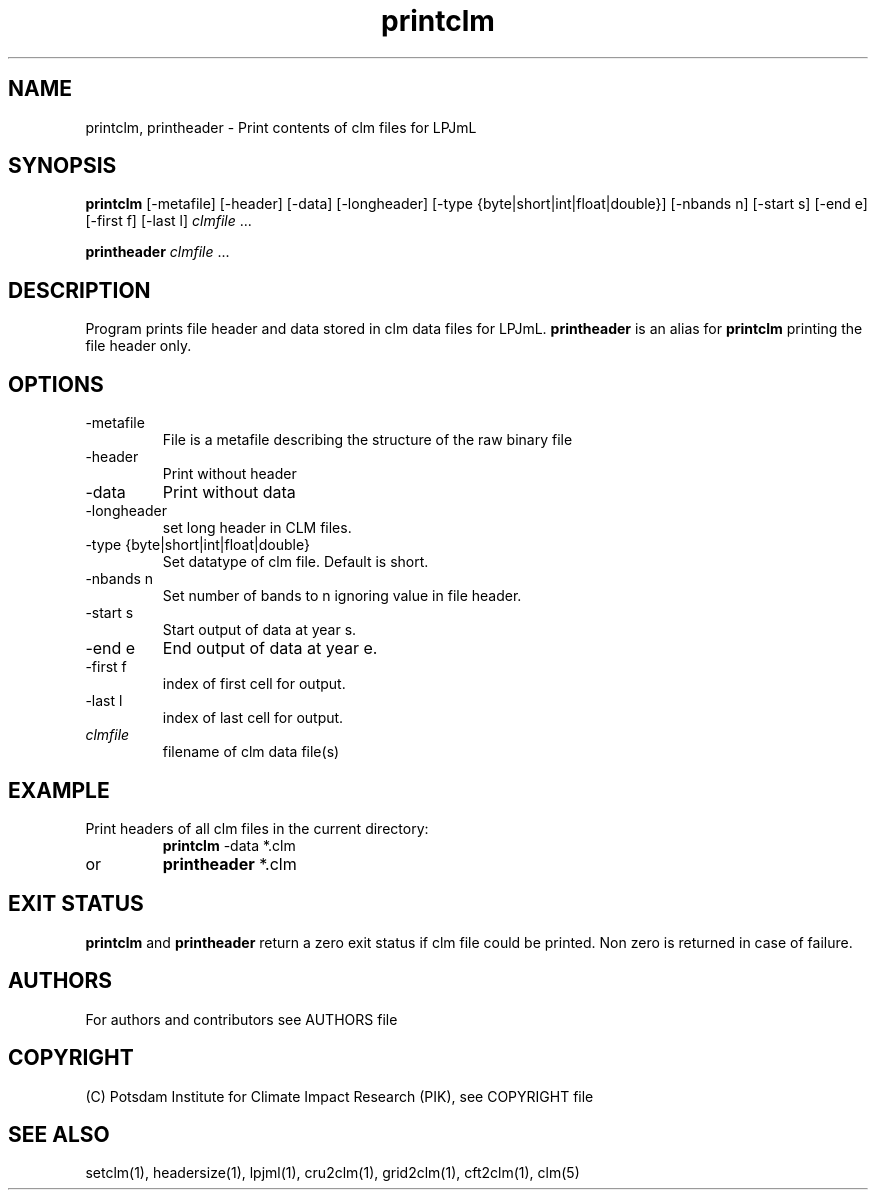 .TH printclm 1  "May 10, 2016" "version 1.0.001" "USER COMMANDS"
.SH NAME
printclm, printheader \- Print contents of clm files for LPJmL                   
.SH SYNOPSIS
.B printclm
[-metafile] [-header] [-data] [-longheader] [-type {byte|short|int|float|double}] [\-nbands n] [\-start s] [\-end e] [\-first f] [\-last l] \fIclmfile\fP ...

.B printheader
\fIclmfile\fP ...
.SH DESCRIPTION
Program prints file header and data stored in clm data files for LPJmL. \fBprintheader\fP is an alias for \fBprintclm\fP printing the file header only.
.SH OPTIONS
.TP
-metafile
File is a metafile describing the structure of the raw binary file
.TP
-header
Print without header
.TP
-data
Print without data
.TP
-longheader
set long header in CLM files.
.TP
-type {byte|short|int|float|double}
Set datatype of clm file. Default is short.
.TP
-nbands n
Set number  of bands to n ignoring value in file header.
.TP
-start s
Start output of data at year s.
.TP
-end e
End output of data at year e.
.TP
-first f
index of first cell for output.
.TP
-last l
index of last cell for output.
.TP
.I clmfile
filename of clm data file(s)
.SH EXAMPLE
.TP
Print headers of all clm files in the current directory:
.B printclm 
-data *.clm
.TP
or
.B printheader 
*.clm
.PP
.SH EXIT STATUS
.B printclm
and
.B printheader
return a zero exit status if clm file could be printed.
Non zero is returned in case of failure.

.SH AUTHORS

For authors and contributors see AUTHORS file

.SH COPYRIGHT

(C) Potsdam Institute for Climate Impact Research (PIK), see COPYRIGHT file

.SH SEE ALSO
setclm(1), headersize(1), lpjml(1), cru2clm(1), grid2clm(1), cft2clm(1), clm(5)
